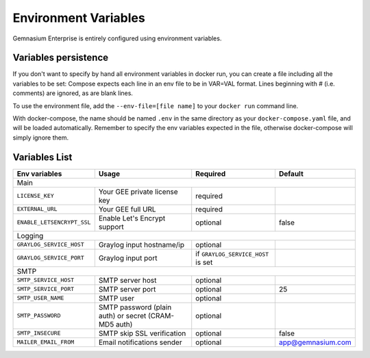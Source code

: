 Environment Variables
=====================

Gemnasium Enterprise is entirely configured using environment variables.

Variables persistence
^^^^^^^^^^^^^^^^^^^^^

If you don't want to specify by hand all environment variables in docker run, you can create a file including all the variables to be set:
Compose expects each line in an env file to be in VAR=VAL format. Lines beginning with # (i.e. comments) are ignored, as are blank lines.

To use the environment file, add the ``--env-file=[file name]`` to your ``docker run`` command line.

With docker-compose, the name should be named ``.env`` in the same directory as your ``docker-compose.yaml`` file, and will be loaded automatically. 
Remember to specify the env variables expected in the file, otherwise docker-compose will simply ignore them.

Variables List
^^^^^^^^^^^^^^

+----------------------------+----------------------------------+------------------------------------+-------------------+
| Env variables              | Usage                            | Required                           | Default           |
+============================+==================================+====================================+===================+
| Main                                                                                                                   |
+----------------------------+----------------------------------+------------------------------------+-------------------+
| ``LICENSE_KEY``            | Your GEE private license key     | required                           |                   |
+----------------------------+----------------------------------+------------------------------------+-------------------+
| ``EXTERNAL_URL``           | Your GEE full URL                | required                           |                   |
+----------------------------+----------------------------------+------------------------------------+-------------------+
| ``ENABLE_LETSENCRYPT_SSL`` | Enable Let's Encrypt support     | optional                           | false             |
+----------------------------+----------------------------------+------------------------------------+-------------------+
| Logging                                                                                                                |
+----------------------------+----------------------------------+------------------------------------+-------------------+
| ``GRAYLOG_SERVICE_HOST``   | Graylog input hostname/ip        | optional                           |                   |
+----------------------------+----------------------------------+------------------------------------+-------------------+
| ``GRAYLOG_SERVICE_PORT``   | Graylog input port               | if ``GRAYLOG_SERVICE_HOST`` is set |                   |
+----------------------------+----------------------------------+------------------------------------+-------------------+
| SMTP                                                                                                                   |
+----------------------------+----------------------------------+------------------------------------+-------------------+
| ``SMTP_SERVICE_HOST``      | SMTP server host                 | optional                           |                   |
+----------------------------+----------------------------------+------------------------------------+-------------------+
| ``SMTP_SERVICE_PORT``      | SMTP server port                 | optional                           | 25                |
+----------------------------+----------------------------------+------------------------------------+-------------------+
| ``SMTP_USER_NAME``         | SMTP user                        | optional                           |                   |
+----------------------------+----------------------------------+------------------------------------+-------------------+
| ``SMTP_PASSWORD``          | SMTP password (plain auth) or    | optional                           |                   |
|                            | secret (CRAM-MD5 auth)           |                                    |                   |
+----------------------------+----------------------------------+------------------------------------+-------------------+
| ``SMTP_INSECURE``          | SMTP skip SSL verification       | optional                           | false             |
+----------------------------+----------------------------------+------------------------------------+-------------------+
| ``MAILER_EMAIL_FROM``      | Email notifications sender       | optional                           | app@gemnasium.com |
+----------------------------+----------------------------------+------------------------------------+-------------------+
